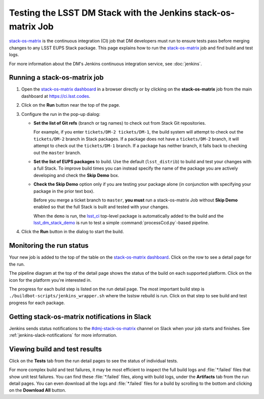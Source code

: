 ##############################################################
Testing the LSST DM Stack with the Jenkins stack-os-matrix Job
##############################################################

`stack-os-matrix`_ is the continuous integration (CI) job that DM developers must run to ensure tests pass before merging changes to any LSST EUPS Stack package.
This page explains how to run the `stack-os-matrix`_ job and find build and test logs.

For more information about the DM's Jenkins continuous integration service, see :doc:`jenkins`.

Running a stack-os-matrix job
=============================

1. Open the `stack-os-matrix dashboard`_ in a browser directly or by clicking on the **stack-os-matrix** job from the main dashboard at https://ci.lsst.codes.

2. Click on the **Run** button near the top of the page.

3. Configure the run in the pop-up dialog:

   - **Set the list of Git refs** (branch or tag names) to check out from Stack Git repositories.

     For example, if you enter ``tickets/DM-2 tickets/DM-1``, the build system will attempt to check out the ``tickets/DM-2`` branch in Stack packages.
     If a package does not have a ``tickets/DM-2`` branch, it will attempt to check out the ``tickets/DM-1`` branch.
     If a package has neither branch, it falls back to checking out the ``master`` branch.

   - **Set the list of EUPS packages** to build.
     Use the default (``lsst_distrib``) to build and test your changes with a full Stack.
     To improve build times you can instead specify the name of the package you are actively developing and check the **Skip Demo** box.

   - **Check the Skip Demo** option only if you are testing your package alone (in conjunction with specifying your package in the prior text box).

     Before you merge a ticket branch to ``master``, **you must** run a stack-os-matrix Job without **Skip Demo** enabled so that the full Stack is built and tested with your changes.

     When the ``demo`` is run, the `lsst_ci`_ top-level package is automatically added to the build and the `lsst_dm_stack_demo`_ is run to test a simple :command:`processCcd.py`\ -based pipeline.

4. Click the **Run** button in the dialog to start the build.

Monitoring the run status
=========================

Your new job is added to the top of the table on the `stack-os-matrix dashboard`_.
Click on the row to see a detail page for the run.

The pipeline diagram at the top of the detail page shows the status of the build on each supported platform.
Click on the icon for the platform you're interested in.

The progress for each build step is listed on the run detail page.
The most important build step is ``./buildbot-scripts/jenkins_wrapper.sh`` where the lsstsw rebuild is run.
Click on that step to see build and test progress for each package.

Getting stack-os-matrix notifications in Slack
==============================================

Jenkins sends status notifications to the `#dmj-stack-os-matrix`_ channel on Slack when your job starts and finishes.
See :ref:`jenkins-slack-notifications` for more information.

Viewing build and test results
==============================

Click on the **Tests** tab from the run detail pages to see the status of individual tests.

For more complex build and test failures, it may be most efficient to inspect the full build logs and :file:`*.failed` files that show unit test failures.
You can find these :file:`*.failed` files, along with build logs, under the **Artifacts** tab from the run detail pages.
You can even download all the logs and :file:`*.failed` files for a build by scrolling to the bottom and clicking on the **Download All** button.

.. _`stack-os-matrix dashboard`:
.. _`stack-os-matrix`: https://ci.lsst.codes/blue/organizations/jenkins/stack-os-matrix/activity
.. _`lsst_ci`: https://github.com/lsst/lsst_ci
.. _`lsst_dm_stack_demo`: https://github.com/lsst/lsst_dm_stack_demo
.. _`#dmj-stack-os-matrix`: https://lsstc.slack.com/messages/C9A31S9MG
